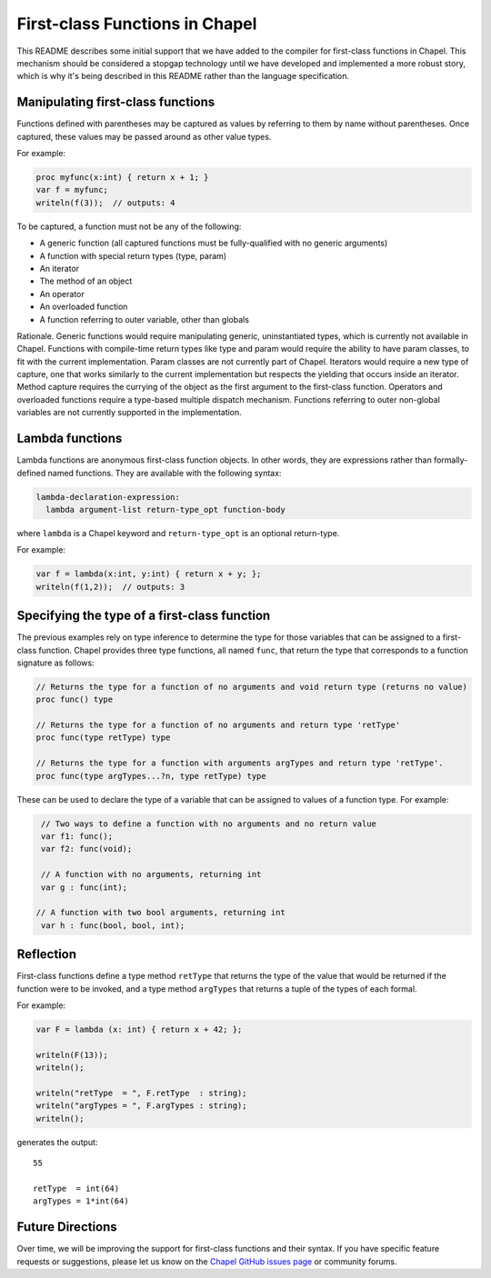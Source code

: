 .. _readme-firstClassFns:

===============================
First-class Functions in Chapel
===============================

This README describes some initial support that we have added to the
compiler for first-class functions in Chapel.  This mechanism should
be considered a stopgap technology until we have developed and
implemented a more robust story, which is why it's being described in
this README rather than the language specification.


Manipulating first-class functions
----------------------------------

Functions defined with parentheses may be captured as values by
referring to them by name without parentheses.  Once captured, these
values may be passed around as other value types.

For example:

.. code-block:: chapel

  proc myfunc(x:int) { return x + 1; }
  var f = myfunc;
  writeln(f(3));  // outputs: 4

To be captured, a function must not be any of the following:

- A generic function (all captured functions must be fully-qualified
  with no generic arguments)

- A function with special return types (type, param)

- An iterator

- The method of an object

- An operator

- An overloaded function

- A function referring to outer variable, other than globals

Rationale. Generic functions would require manipulating generic,
uninstantiated types, which is currently not available in Chapel.
Functions with compile-time return types like type and param would
require the ability to have param classes, to fit with the current
implementation. Param classes are not currently part of Chapel.
Iterators would require a new type of capture, one that works
similarly to the current implementation but respects the yielding that
occurs inside an iterator. Method capture requires the currying of
the object as the first argument to the first-class function.
Operators and overloaded functions require a type-based multiple
dispatch mechanism. Functions referring to outer non-global variables
are not currently supported in the implementation.


.. _readme-lambdaFns:

Lambda functions
----------------

Lambda functions are anonymous first-class function objects. In other
words, they are expressions rather than formally-defined named
functions. They are available with the following syntax:

.. code-block:: none

  lambda-declaration-expression:
    lambda argument-list return-type_opt function-body

where ``lambda`` is a Chapel keyword and ``return-type_opt`` is an optional
return-type.

For example:

.. code-block:: chapel

  var f = lambda(x:int, y:int) { return x + y; };
  writeln(f(1,2));  // outputs: 3


Specifying the type of a first-class function
---------------------------------------------

The previous examples rely on type inference to determine the type
for those variables that can be assigned to a first-class function.
Chapel provides three type functions, all named ``func``, that return the
type that corresponds to a function signature as follows:

.. code-block:: chapel

  // Returns the type for a function of no arguments and void return type (returns no value)
  proc func() type

  // Returns the type for a function of no arguments and return type 'retType'
  proc func(type retType) type

  // Returns the type for a function with arguments argTypes and return type 'retType'.
  proc func(type argTypes...?n, type retType) type

These can be used to declare the type of a variable that can be
assigned to values of a function type.  For example:

.. code-block:: chapel

  // Two ways to define a function with no arguments and no return value
  var f1: func();
  var f2: func(void);

  // A function with no arguments, returning int
  var g : func(int);

 // A function with two bool arguments, returning int
  var h : func(bool, bool, int);

Reflection
----------

First-class functions define a type method ``retType`` that returns the type
of the value that would be returned if the function were to be invoked, and
a type method ``argTypes`` that returns a tuple of the types of each formal.

For example:

.. code-block:: chapel

  var F = lambda (x: int) { return x + 42; };

  writeln(F(13));
  writeln();

  writeln("retType  = ", F.retType  : string);
  writeln("argTypes = ", F.argTypes : string);
  writeln();

generates the output::

  55

  retType  = int(64)
  argTypes = 1*int(64)



Future Directions
-----------------

Over time, we will be improving the support for first-class functions
and their syntax.  If you have specific feature requests or
suggestions, please let us know on the `Chapel GitHub issues page`_ or
community forums.

.. _Chapel GitHub issues page: https://github.com/chapel-lang/chapel/issues
